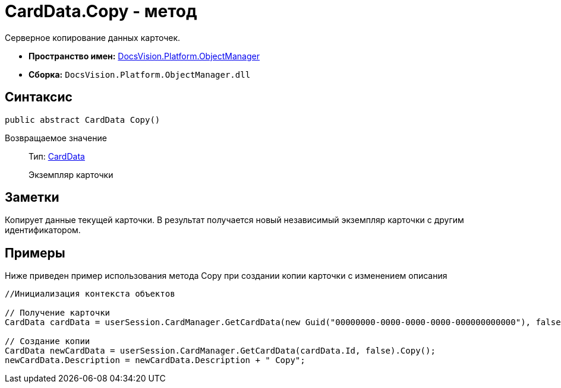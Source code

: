 = CardData.Copy - метод

Серверное копирование данных карточек.

* *Пространство имен:* xref:api/DocsVision/Platform/ObjectManager/ObjectManager_NS.adoc[DocsVision.Platform.ObjectManager]
* *Сборка:* `DocsVision.Platform.ObjectManager.dll`

== Синтаксис

[source,csharp]
----
public abstract CardData Copy()
----

Возвращаемое значение::
Тип: xref:api/DocsVision/Platform/ObjectManager/CardData_CL.adoc[CardData]
+
Экземпляр карточки

== Заметки

Копирует данные текущей карточки. В результат получается новый независимый экземпляр карточки с другим идентификатором.

== Примеры

Ниже приведен пример использования метода [.keyword .apiname]#Copy# при создании копии карточки с изменением описания

[source,csharp]
----
//Инициализация контекста объектов

// Получение карточки
CardData cardData = userSession.CardManager.GetCardData(new Guid("00000000-0000-0000-0000-000000000000"), false);

// Создание копии 
CardData newCardData = userSession.CardManager.GetCardData(cardData.Id, false).Copy();
newCardData.Description = newCardData.Description + " Copy";
----
